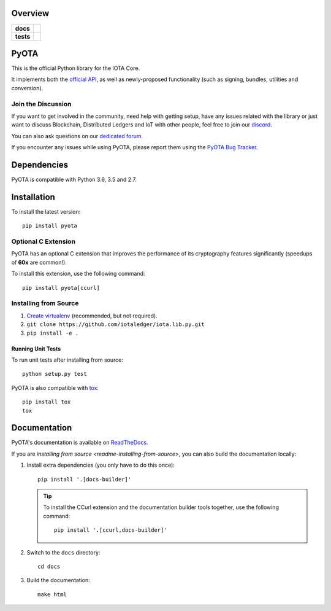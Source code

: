 ========
Overview
========

.. start-badges

.. list-table::
    :stub-columns: 1

    * - docs
      - |docs|
    * - tests
      - | |travis|


.. |docs| image:: https://readthedocs.org/projects/pyota/badge/?version=latest
    :target: http://pyota.readthedocs.io/en/latest/?badge=latest
    :alt: Documentation Status

.. |travis| image:: https://travis-ci.org/iotaledger/iota.lib.py.svg?branch=master
    :alt: Travis-CI Build Status
    :target: https://travis-ci.org/iotaledger/iota.lib.py


.. end-badges


=====
PyOTA
=====
This is the official Python library for the IOTA Core.

It implements both the `official API`_, as well as newly-proposed functionality
(such as signing, bundles, utilities and conversion).

Join the Discussion
===================
If you want to get involved in the community, need help with getting setup,
have any issues related with the library or just want to discuss Blockchain,
Distributed Ledgers and IoT with other people, feel free to join our `discord`_.

You can also ask questions on our `dedicated forum`_.

If you encounter any issues while using PyOTA, please report them using the
`PyOTA Bug Tracker`_.

============
Dependencies
============
PyOTA is compatible with Python 3.6, 3.5 and 2.7.

============
Installation
============
To install the latest version::

  pip install pyota

Optional C Extension
====================
PyOTA has an optional C extension that improves the performance of its
cryptography features significantly (speedups of **60x** are common!).

To install this extension, use the following command::

   pip install pyota[ccurl]


.. _readme-installing-from-source:

Installing from Source
======================

#. `Create virtualenv`_ (recommended, but not required).
#. ``git clone https://github.com/iotaledger/iota.lib.py.git``
#. ``pip install -e .``

Running Unit Tests
------------------
To run unit tests after installing from source::

  python setup.py test

PyOTA is also compatible with `tox`_::

  pip install tox
  tox

=============
Documentation
=============
PyOTA's documentation is available on `ReadTheDocs`_.

If you are `installing from source <readme-installing-from-source>`, you
can also build the documentation locally:

#. Install extra dependencies (you only have to do this once)::

      pip install '.[docs-builder]'

   .. tip::

      To install the CCurl extension and the documentation builder tools
      together, use the following command::

         pip install '.[ccurl,docs-builder]'

#. Switch to the ``docs`` directory::

      cd docs

#. Build the documentation::

      make html

.. _Create virtualenv: https://realpython.com/blog/python/python-virtual-environments-a-primer/
.. _PyOTA Bug Tracker: https://github.com/iotaledger/iota.lib.py/issues
.. _ReadTheDocs: https://pyota.readthedocs.io/
.. _discord: https://discordapp.com/channels/397872799483428865/400435228923133959
.. _dedicated forum: https://forum.iota.org/
.. _official API: https://iota.readme.io/
.. _tox: https://tox.readthedocs.io/
